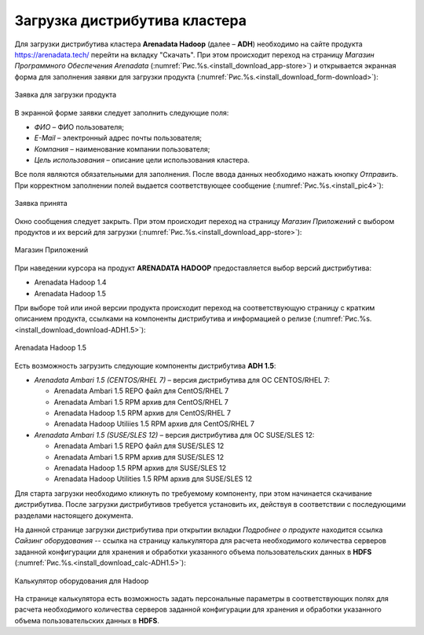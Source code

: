 Загрузка дистрибутива кластера
==============================


Для загрузки дистрибутива кластера **Arenadata Hadoop** (далее – **ADH**) необходимо на сайте продукта https://arenadata.tech/ перейти на вкладку "Скачать". При этом происходит переход на страницу *Магазин Программного Обеспечения Arenadata* (:numref:`Рис.%s.<install_download_app-store>`) и открывается экранная форма для заполнения заявки для загрузки продукта (:numref:`Рис.%s.<install_download_form-download>`):

.. _install_download_form-download:

.. figure:: ../imgs/install_download_form-download.*
   :align: center

   Заявка для загрузки продукта


В экранной форме заявки следует заполнить следующие поля:

+ *ФИО* – ФИО пользователя;
+ *E-Mail* – электронный адрес почты пользователя;
+ *Компания* – наименование компании пользователя;
+ *Цель использования* – описание цели использования кластера.

Все поля являются обязательными для заполнения. После ввода данных необходимо нажать кнопку *Отправить*. При корректном заполнении полей выдается соответствующее сообщение (:numref:`Рис.%s.<install_pic4>`):

.. _install_pic4:

.. figure:: ../imgs/install_pic4.*
   :align: center

   Заявка принята


Окно сообщения следует закрыть. При этом происходит переход на страницу *Магазин Приложений* с выбором продуктов и их версий для загрузки (:numref:`Рис.%s.<install_download_app-store>`):

.. _install_download_app-store:

.. figure:: ../imgs/install_download_app-store.*
   :align: center

   Магазин Приложений


При наведении курсора на продукт **ARENADATA HADOOP** предоставляется выбор версий дистрибутива:

+ Arenadata Hadoop 1.4

+ Arenadata Hadoop 1.5

При выборе той или иной версии продукта происходит переход на соответствующую страницу с кратким описанием продукта, ссылками на компоненты дистрибутива и информацией о релизе (:numref:`Рис.%s.<install_download_download-ADH1.5>`):

.. _install_download_download-ADH1.5:

.. figure:: ../imgs/install_download_download-ADH1.5.*
   :align: center

   Arenadata Hadoop 1.5


Есть возможность загрузить следующие компоненты дистрибутива **ADH 1.5**:

+ *Arenadata Ambari 1.5 (CENTOS/RHEL 7)* – версия дистрибутива для ОС CENTOS/RHEL 7:

  + Arenadata Ambari 1.5 REPO файл для CentOS/RHEL 7
  + Arenadata Ambari 1.5 RPM архив для CentOS/RHEL 7
  + Arenadata Hadoop 1.5 RPM архив для CentOS/RHEL 7
  + Arenadata Hadoop Utiliies 1.5 RPM архив для CentOS/RHEL 7

+ *Arenadata Ambari 1.5 (SUSE/SLES 12)* – версия дистрибутива для ОС SUSE/SLES 12:

  + Arenadata Ambari 1.5 REPO файл для SUSE/SLES 12
  + Arenadata Ambari 1.5 RPM архив для SUSE/SLES 12
  + Arenadata Hadoop 1.5 RPM архив для SUSE/SLES 12
  + Arenadata Hadoop Utilities 1.5 RPM архив для SUSE/SLES 12


Для старта загрузки необходимо кликнуть по требуемому компоненту, при этом начинается скачивание дистрибутива. После загрузки дистрибутивов требуется установить их, действуя в соответствии с последующими разделами настоящего документа.

На данной странице загрузки дистрибутива при открытии вкладки *Подробнее о продукте* находится ссылка *Сайзинг оборудования* -- ссылка на страницу калькулятора для расчета необходимого количества серверов заданной конфигурации для хранения и обработки указанного объема пользовательских данных в **HDFS** (:numref:`Рис.%s.<install_download_calc-ADH1.5>`):

.. _install_download_calc-ADH1.5:

.. figure:: ../imgs/install_download_calc-ADH1.5.*
   :align: center

   Калькулятор оборудования для Hadoop


На странице калькулятора есть возможность задать персональные параметры в соответствующих полях для расчета необходимого количества серверов заданной конфигурации для хранения и обработки указанного объема пользовательских данных в **HDFS**.






